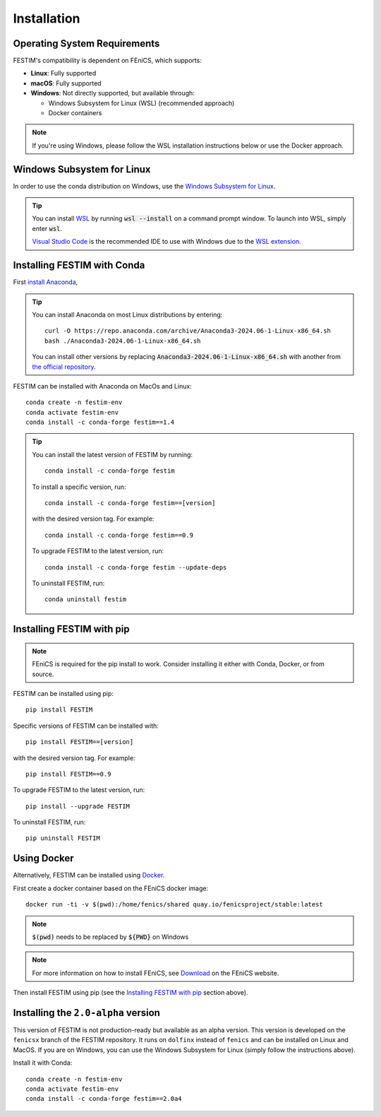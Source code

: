 ============
Installation
============

Operating System Requirements
----------------------------
FESTIM's compatibility is dependent on FEniCS, which supports:

- **Linux**: Fully supported
- **macOS**: Fully supported
- **Windows**: Not directly supported, but available through:

  - Windows Subsystem for Linux (WSL) (recommended approach)
  - Docker containers

.. note::
    If you're using Windows, please follow the WSL installation instructions below or use the Docker approach.

Windows Subsystem for Linux
----------------------------
In order to use the conda distribution on Windows, 
use the `Windows Subsystem for Linux <https://learn.microsoft.com/en-us/windows/wsl/install>`_. 

.. tip::
    You can install `WSL <https://learn.microsoft.com/en-us/windows/wsl/install>`_ by running
    :code:`wsl --install` on a command prompt window.
    To launch into WSL, simply enter :code:`wsl`.

    `Visual Studio Code <https://code.visualstudio.com/>`_ is the recommended IDE to 
    use with Windows due to the 
    `WSL extension <https://marketplace.visualstudio.com/items?itemName=ms-vscode-remote.remote-wsl>`_.


Installing FESTIM with Conda
----------------------------

First `install Anaconda <https://docs.continuum.io/anaconda/install>`_,

.. tip::

    You can install Anaconda on most Linux distributions by entering::

        curl -O https://repo.anaconda.com/archive/Anaconda3-2024.06-1-Linux-x86_64.sh
        bash ./Anaconda3-2024.06-1-Linux-x86_64.sh

    You can install other versions by replacing :code:`Anaconda3-2024.06-1-Linux-x86_64.sh` 
    with another from `the official repository <https://repo.anaconda.com/archive/>`_.

FESTIM can be installed with Anaconda on MacOs and Linux::

    conda create -n festim-env
    conda activate festim-env       
    conda install -c conda-forge festim==1.4

.. tip::

    You can install the latest version of FESTIM by running::

        conda install -c conda-forge festim

    To install a specific version, run::

        conda install -c conda-forge festim==[version]

    with the desired version tag.  For example::

        conda install -c conda-forge festim==0.9

    To upgrade FESTIM to the latest version, run::

        conda install -c conda-forge festim --update-deps

    To uninstall FESTIM, run::

        conda uninstall festim


Installing FESTIM with pip
--------------------------

.. note::
    FEniCS is required for the pip install to work. Consider installing it either with Conda, Docker, or from source.

FESTIM can be installed using pip::

    pip install FESTIM

Specific versions of FESTIM can be installed with::

    pip install FESTIM==[version]

with the desired version tag.  For example::

    pip install FESTIM==0.9

To upgrade FESTIM to the latest version, run::

    pip install --upgrade FESTIM

To uninstall FESTIM, run::

    pip uninstall FESTIM

Using Docker
------------

Alternatively, FESTIM can be installed using `Docker <https://www.docker.com/>`_.

First create a docker container based on the FEniCS docker image::

    docker run -ti -v $(pwd):/home/fenics/shared quay.io/fenicsproject/stable:latest

.. note::
    :code:`$(pwd)` needs to be replaced by :code:`${PWD}` on Windows

.. note::
    For more information on how to install FEniCS, see `Download <https://fenicsproject.org/download/archive/>`_ on the FEniCS website.

Then install FESTIM using pip (see the `Installing FESTIM with pip`_ section above).


Installing the ``2.0-alpha`` version
------------------------------------

This version of FESTIM is not production-ready but available as an alpha version.
This version is developed on the ``fenicsx`` branch of the FESTIM repository.
It runs on ``dolfinx`` instead of ``fenics`` and can be installed on Linux and MacOS.
If you are on Windows, you can use the Windows Subsystem for Linux (simply follow the instructions above).

Install it with Conda::

    conda create -n festim-env
    conda activate festim-env       
    conda install -c conda-forge festim==2.0a4

